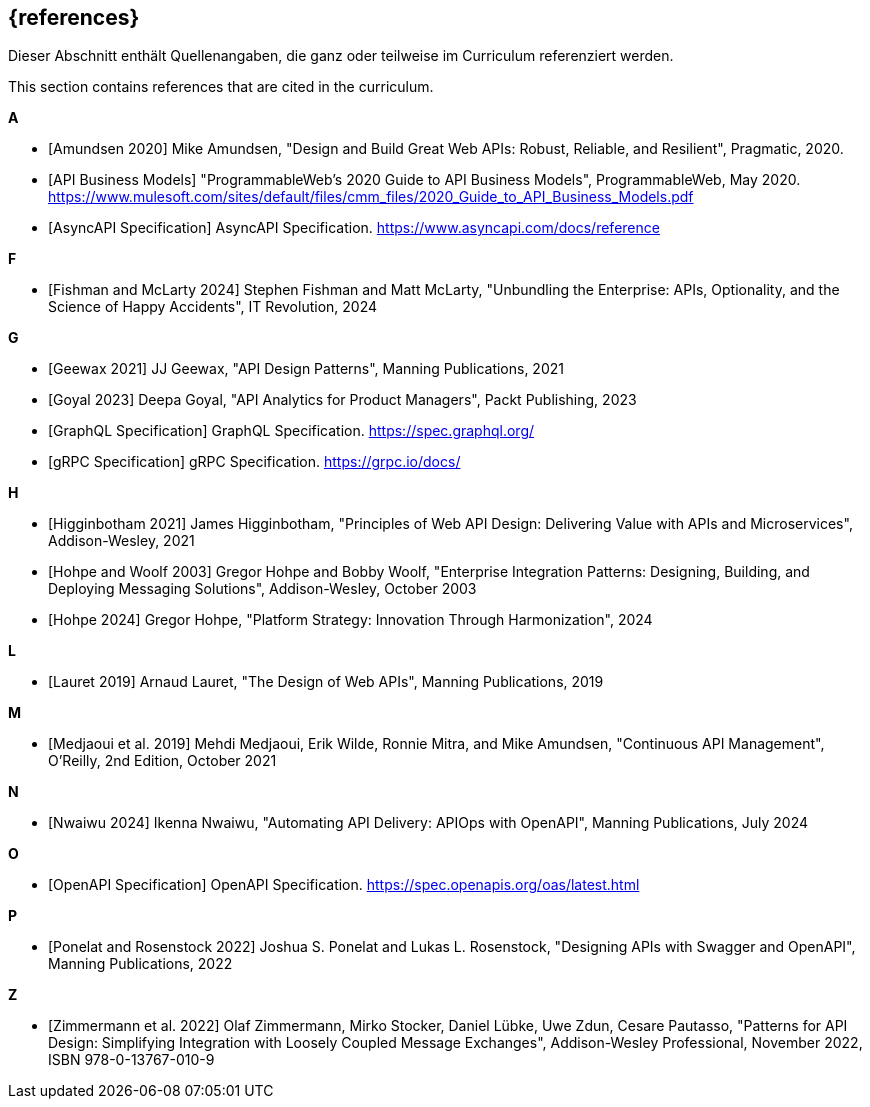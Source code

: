[bibliography]
== {references}

// tag::DE[]
Dieser Abschnitt enthält Quellenangaben, die ganz oder teilweise im Curriculum referenziert werden.
// end::DE[]

// tag::EN[]
This section contains references that are cited in the curriculum.
// end::EN[]

**A**

- [[[amundsen,Amundsen 2020]]] Mike Amundsen, "Design and Build Great Web APIs: Robust, Reliable, and Resilient", Pragmatic, 2020.

- [[[api-business-models,API Business Models]]] "ProgrammableWeb's 2020 Guide to API Business Models", ProgrammableWeb, May 2020. https://www.mulesoft.com/sites/default/files/cmm_files/2020_Guide_to_API_Business_Models.pdf

- [[[asyncapi,AsyncAPI Specification]]] AsyncAPI Specification. https://www.asyncapi.com/docs/reference

**F**

- [[[fishman,Fishman and McLarty 2024]]] Stephen Fishman and Matt McLarty, "Unbundling the Enterprise: APIs, Optionality, and the Science of Happy Accidents", IT Revolution, 2024

**G**

- [[[geewax,Geewax 2021]]] JJ Geewax, "API Design Patterns", Manning Publications, 2021

- [[[goyal,Goyal 2023]]] Deepa Goyal, "API Analytics for Product Managers", Packt Publishing, 2023

- [[[graphql,GraphQL Specification]]] GraphQL Specification. https://spec.graphql.org/

- [[[grpc,gRPC Specification]]] gRPC Specification. https://grpc.io/docs/

**H**

- [[[higginbotham,Higginbotham 2021]]] James Higginbotham, "Principles of Web API Design: Delivering Value with APIs and Microservices", Addison-Wesley, 2021

- [[[hohpe-woolf,Hohpe and Woolf 2003]]] Gregor Hohpe and Bobby Woolf, "Enterprise Integration Patterns: Designing, Building, and Deploying Messaging Solutions", Addison-Wesley, October 2003

- [[[hohpe,Hohpe 2024]]] Gregor Hohpe, "Platform Strategy: Innovation Through Harmonization", 2024

**L**

- [[[lauret,Lauret 2019]]] Arnaud Lauret, "The Design of Web APIs", Manning Publications, 2019

**M**

- [[[medjaoui,Medjaoui et al. 2019]]] Mehdi Medjaoui, Erik Wilde, Ronnie Mitra, and Mike Amundsen, "Continuous API Management", O'Reilly, 2nd Edition, October 2021

**N**

- [[[nwaiwu,Nwaiwu 2024]]] Ikenna Nwaiwu, "Automating API Delivery: APIOps with OpenAPI", Manning Publications, July 2024

**O**

- [[[openapi,OpenAPI Specification]]] OpenAPI Specification. https://spec.openapis.org/oas/latest.html

**P**

- [[[ponelat,Ponelat and Rosenstock 2022]]] Joshua S. Ponelat and Lukas L. Rosenstock, "Designing APIs with Swagger and OpenAPI", Manning Publications, 2022

**Z**

- [[[zimmermann,Zimmermann et al. 2022]]] Olaf Zimmermann, Mirko Stocker, Daniel Lübke, Uwe Zdun, Cesare Pautasso, "Patterns for API Design: Simplifying Integration with Loosely Coupled Message Exchanges", Addison-Wesley Professional, November 2022, ISBN 978-0-13767-010-9

